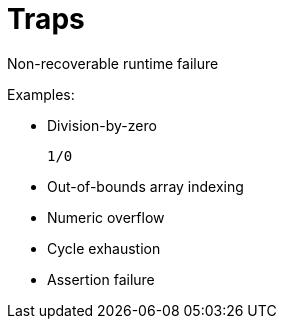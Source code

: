 = Traps

Non-recoverable runtime failure

Examples:

- Division-by-zero
+
[source,motoko]
----
1/0
----
- Out-of-bounds array indexing
- Numeric overflow
- Cycle exhaustion
- Assertion failure